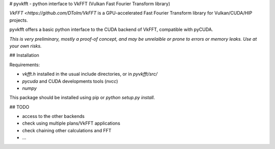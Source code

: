 # pyvkfft - python interface to VkFFT (Vulkan Fast Fourier Transform library)

`VkFFT <https://github.com/DTolm/VkFFT` is a GPU-accelerated Fast Fourier Transform library
for Vulkan/CUDA/HIP projects.

pyvkfft offers a basic python interface to the CUDA backend of VkFFT, compatible with pyCUDA.

*This is very preliminary, mostly a proof-of concept, and may be unrelaible or prone to
errors or memory leaks. Use at your own risks.*

## Installation

Requirements:

- `vkfft.h` installed in the usual include directories, or in `pyvkfft/src/`
- `pycuda` and CUDA developments tools (`nvcc`)
- `numpy`

This package should be installed using pip or `python setup.py install`.

## TODO

- access to the other backends
- check using multiple plans/VkFFT applications
- check chaining other calculations and FFT
- ...

